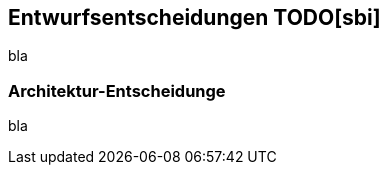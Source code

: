[[section-design-decisions]]
== Entwurfsentscheidungen TODO[sbi]
bla

=== Architektur-Entscheidunge
bla